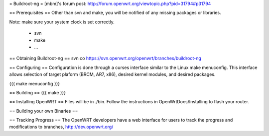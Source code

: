 = Buildroot-ng =
[mbm]'s forum post: http://forum.openwrt.org/viewtopic.php?pid=31794#p31794

== Prerequisites ==
Other than svn and make, you will be notified of any missing packages or libraries.

Note: make sure your system clock is set correctly.

  * svn
  * make
  * ...

== Obtaining Buildroot-ng ==
svn co https://svn.openwrt.org/openwrt/branches/buildroot-ng

== Configuring ==
Configuration is done through a curses interface similar to the Linux make menuconfig.  This interface allows selection of target plaform (BRCM, AR7, x86), desired kernel modules, and desired packages.

{{{
make menuconfig
}}}

== Building ==
{{{
make
}}}

== Installing OpenWRT ==
Files will be in ./bin.  Follow the instructions in OpenWrtDocs/Installing to flash your router.

== Building your own Binaries ==

== Tracking Progress ==
The OpenWRT developers have a web interface for users to track the progress and modifications to branches,  http://dev.openwrt.org/
